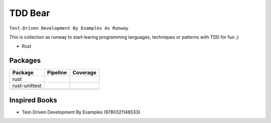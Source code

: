 TDD Bear
========

``Test-Driven Development By Examples As Runway``

This is collection as runway to start learing programming languages,
techniques or patterns with TDD for fun ;)


* Rust


Packages
--------

.. |rust-pipeline| image:: https://gitlab.com/grauwoelfchen/tdd-bear/badges/rust/pipeline.svg
   :target: https://gitlab.com/grauwoelfchen/tdd-bear/commits/rust

.. |rust-coverage| image:: https://gitlab.com/grauwoelfchen/tdd-bear/badges/rust/coverage.svg
   :target: https://gitlab.com/grauwoelfchen/tdd-bear/commits/rust

.. |rust-unittest-pipeline| image:: https://gitlab.com/grauwoelfchen/tdd-bear/badges/rust-unittest/pipeline.svg
   :target: https://gitlab.com/grauwoelfchen/tdd-bear/commits/rust-unittest

.. |rust-unittest-coverage| image:: https://gitlab.com/grauwoelfchen/tdd-bear/badges/rust-unittest/coverage.svg
   :target: https://gitlab.com/grauwoelfchen/tdd-bear/commits/rust-unittest


+---------------+--------------------------+--------------------------+
| Package       | Pipeline                 | Coverage                 |
+===============+==========================+==========================+
| rust          | |rust-pipeline|          | |rust-coverage|          |
+---------------+--------------------------+--------------------------+
| rust-unittest | |rust-unittest-pipeline| | |rust-unittest-coverage| |
+---------------+--------------------------+--------------------------+
|               |                          |                          |
+---------------+--------------------------+--------------------------+



Inspired Books
--------------

* Test-Driven Development By Examples (9780321146533)
